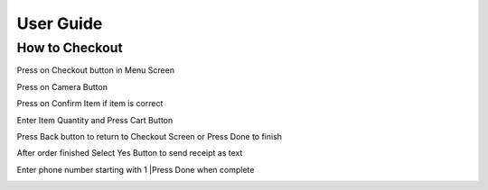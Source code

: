 User Guide
================

How to Checkout
------------------

Press on Checkout button in Menu Screen


.. image:: Images/Menuscreen.png
    :align: center
    :height: 300

Press on Camera Button


.. image:: Images/CheckoutScreen.png
    :align: center
    :height: 200

Press on Confirm Item if item is correct


.. image:: Images/Camera.png
    :align: center
    :height: 200


Enter Item Quantity and Press Cart Button

.. image:: Images/ItemQuantity.png
    :align: center
    :height: 200
    
    
    
Press Back button to return to Checkout Screen or Press Done to finish


.. image:: Images/ItemCart.png
    :align: center
    :height: 200
    
    
After order finished Select Yes Button to send receipt as text


.. image:: Images/Text.png
    :align: center
    :height: 200
    
    
Enter phone number starting with 1 
|Press Done when complete


.. image:: Images/Phone.png
    :align: center
    :height: 200
